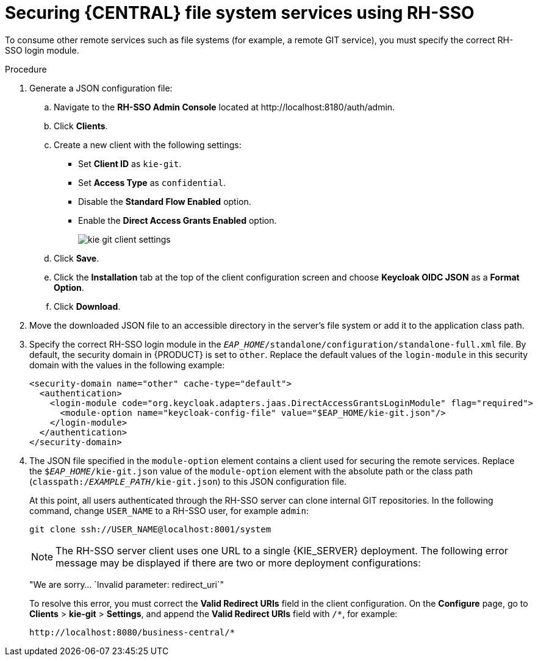 [id='sso-remote-services-securing-proc']
= Securing {CENTRAL} file system services using RH-SSO

To consume other remote services such as file systems (for example, a remote GIT service), you must specify the correct RH-SSO login module.

.Procedure
. Generate a JSON configuration file:
.. Navigate to the *RH-SSO Admin Console* located at \http://localhost:8180/auth/admin.
.. Click *Clients*.
.. Create a new client with the following settings:
+
  * Set *Client ID* as `kie-git`.
  * Set *Access Type* as `confidential`.
  * Disable the *Standard Flow Enabled* option.
  * Enable the *Direct Access Grants Enabled* option.
+
image::integration/kie_git_client_settings.png[]
.. Click *Save*.
.. Click the *Installation* tab at the top of the client configuration screen and choose *Keycloak OIDC JSON* as a *Format Option*.
.. Click *Download*.
. Move the downloaded JSON file to an accessible directory in the server's file system or add it to the application class path.
. Specify the correct RH-SSO login module in the `_EAP_HOME_/standalone/configuration/standalone-full.xml` file. By default, the security domain in {PRODUCT} is set to `other`. Replace the default values of the `login-module` in this security domain with the values in the following example:
+
[source,xml]
----
<security-domain name="other" cache-type="default">
  <authentication>
    <login-module code="org.keycloak.adapters.jaas.DirectAccessGrantsLoginModule" flag="required">
      <module-option name="keycloak-config-file" value="$EAP_HOME/kie-git.json"/>
    </login-module>
  </authentication>
</security-domain>
----
+
. The JSON file specified in the `module-option` element contains a client used for securing the remote services. Replace the `$_EAP_HOME_/kie-git.json` value of the `module-option` element with the absolute path or the class path (`classpath:/_EXAMPLE_PATH_/kie-git.json`) to this JSON configuration file.
+
At this point, all users authenticated through the RH-SSO server can clone internal GIT repositories. In the following command, change `USER_NAME` to a RH-SSO user, for example `admin`:
+
[source]
----
git clone ssh://USER_NAME@localhost:8001/system
----
+
[NOTE]
The RH-SSO server client uses one URL to a single {KIE_SERVER} deployment. The following error message may be displayed if there are two or more deployment configurations:
+
"We are sorry... `Invalid parameter: redirect_uri`"
+
To resolve this error, you must correct the *Valid Redirect URIs* field in the client configuration. On the *Configure* page, go to *Clients* > *kie-git* > *Settings*, and append the *Valid Redirect URIs* field with `/*`, for example:
+
----
http://localhost:8080/business-central/*
----
